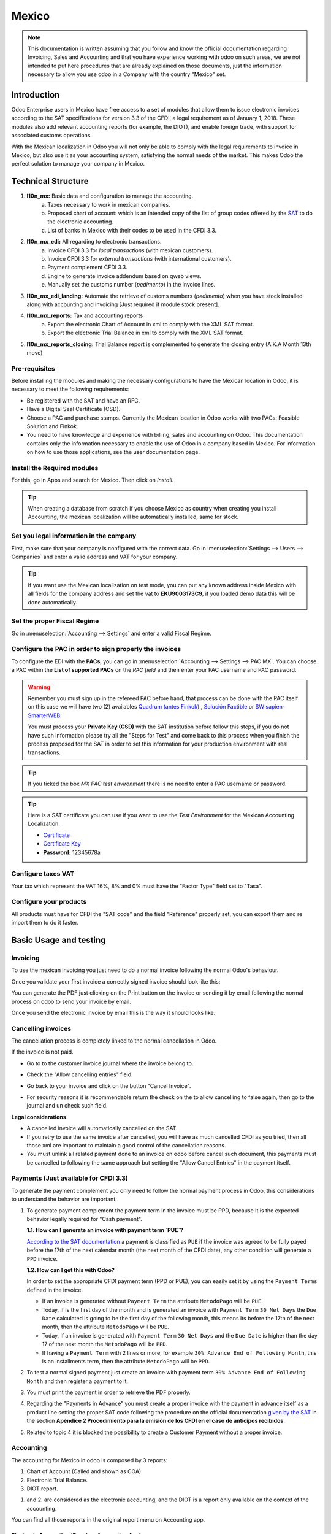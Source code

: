 ======
Mexico
======

.. note::
   This documentation is written assuming that you follow and know the official documentation regarding Invoicing,
   Sales and Accounting and that you have experience working with odoo on such areas, we are not intended to put here
   procedures that are already explained on those documents, just the information necessary to allow you use odoo in
   a Company with the country "Mexico" set.


Introduction
============

Odoo Enterprise users in Mexico have free access to a set of modules that allow them to issue electronic invoices according to 
the SAT specifications for version 3.3 of the CFDI, a legal requirement as of January 1, 2018. These modules also add 
relevant accounting reports (for example, the DIOT), and enable foreign trade, with support for associated customs operations.

With the Mexican localization in Odoo you will not only be able to comply with the legal requirements to invoice in Mexico, 
but also use it as your accounting system, satisfying the normal needs of the market. This makes Odoo the perfect solution
to manage your company in Mexico.

Technical Structure
===================

1. **l10n_mx:** Basic data and configuration to manage the accounting.
      a. Taxes necessary to work in mexican companies.
      b. Proposed chart of account: which is an intended copy of the list of group codes offered by the `SAT`_ to do the
         electronic accounting.
      c. List of banks in Mexico with their codes to be used in the CFDI 3.3.
2. **l10n_mx_edi:** All regarding to electronic transactions.
      a. Invoice CFDI 3.3 for *local transactions* (with mexican customers).
      b. Invoice CFDI 3.3 for *external transactions* (with international customers).
      c. Payment complement CFDI 3.3.
      d. Engine to generate invoice addendum based on qweb views.
      e. Manually set the customs number (*pedimento*) in the invoice lines.
3. **l10n_mx_edi_landing:** Automate the retrieve of customs numbers (*pedimento*) when you have stock installed along
   with accounting and invoicing [Just required if module stock present].
4. **l10n_mx_reports:** Tax and accounting reports
      a. Export the electronic Chart of Account in xml to comply with the XML SAT format.
      b. Export the electronic Trial Balance in xml to comply with the XML SAT format.
5. **l10n_mx_reports_closing:** Trial Balance report is complemented to generate the closing entry (A.K.A Month 13th
   move)


Pre-requisites
--------------

Before installing the modules and making the necessary configurations to have the Mexican location in Odoo, it is necessary to 
meet the following requirements:

- Be registered with the SAT and have an RFC.
- Have a Digital Seal Certificate (CSD).
- Choose a PAC and purchase stamps. Currently the Mexican location in Odoo works with two PACs: Feasible Solution and Finkok.
- You need to have knowledge and experience with billing, sales and accounting on Odoo. This documentation contains only the 
  information necessary to enable the use of Odoo in a company based in Mexico. For information on how to use those 
  applications, see the user documentation page.

Install the Required modules
----------------------------

For this, go in Apps and search for Mexico. Then click on *Install*.

.. image:: media/mexico01.png
   :align: center

.. tip::
   When creating a database from scratch if you choose Mexico as country when creating you install Accounting, the mexican
   localization will be automatically installed, same for stock.

.. _mx-legal-info:


Set you legal information in the company
----------------------------------------

First, make sure that your company is configured with the correct data. Go
in :menuselection:`Settings --> Users --> Companies` and enter a valid address and VAT for your company.

.. tip::
   If you want use the Mexican localization on test mode, you can put any known address inside Mexico with all fields
   for the company address and set the vat to **EKU9003173C9**, if you loaded demo data this will be done automatically.

.. image:: media/mexico03.png
   :align: center


Set the proper Fiscal Regime
----------------------------

Go in :menuselection:`Accounting --> Settings` and enter a valid Fiscal Regime.

.. image:: media/mexico04.png
   :align: center

Configure the PAC in order to sign properly the invoices
--------------------------------------------------------

To configure the EDI with the **PACs**, you can go in
:menuselection:`Accounting --> Settings --> PAC MX`. You can choose a PAC within the
**List of supported PACs** on the *PAC field* and then enter your PAC username and PAC password.

.. warning::
   Remember you must sign up in the refereed PAC before hand, that process can be done with the PAC itself on this
   case we will have two (2) availables `Quadrum (antes Finkok)`_ , `Solución Factible`_ or `SW sapien-SmarterWEB`_.

   You must process your **Private Key (CSD)** with the SAT institution before follow this steps, if you do not have
   such information please try all the "Steps for Test" and come back to this process when you finish the process
   proposed for the SAT in order to set this information for your production environment with real transactions.

.. image:: media/mexico08.png
   :align: center

.. tip::
   If you ticked the box *MX PAC test environment* there is no need
   to enter a PAC username or password.

.. image:: media/mexico09.png
   :align: center

.. tip::
   Here is a SAT certificate you can use if you want to use the *Test
   Environment* for the Mexican Accounting Localization.

   - `Certificate`_
   - `Certificate Key`_
   - **Password:** 12345678a

Configure taxes VAT
-------------------

Your tax which represent the VAT 16%, 8% and 0% must have the "Factor Type" field set to "Tasa".

.. image:: media/mexico05.png
   :align: center

Configure your products
-----------------------

All products must have for CFDI  the "SAT code" and the field "Reference" properly set, you can export them and re
import them to do it faster.

.. image:: media/mexico07.png
   :align: center

Basic Usage and testing
=======================

Invoicing
---------

To use the mexican invoicing you just need to do a normal invoice following the normal Odoo's behaviour.

Once you validate your first invoice a correctly signed invoice should look like this:


.. image:: media/mexico07.png
   :align: center

You can generate the PDF just clicking on the Print button on the invoice or sending it by email following the normal
process on odoo to send your invoice by email.

.. image:: media/mexico08.png
   :align: center

Once you send the electronic invoice by email this is the way it should looks like.

.. image:: media/mexico09.png
   :align: center


Cancelling invoices
-------------------

The cancellation process is completely linked to the normal cancellation in Odoo.

If the invoice is not paid.

- Go to to the customer invoice journal where the invoice belong to.

  .. image:: media/mexico28.png

  .. image:: media/mexico29.png

- Check the "Allow cancelling entries" field.

  .. image:: media/mexico29.png

- Go back to your invoice and click on the button "Cancel Invoice".

  .. image:: media/mexico30.png

- For security reasons it is recommendable return the check on the to allow
  cancelling to false again, then go to the journal and un check such field.

**Legal considerations**

- A cancelled invoice will automatically cancelled on the SAT.
- If you retry to use the same invoice after cancelled, you will have as much cancelled CFDI as you tried, then all
  those xml are important to maintain a good control of the cancellation reasons.
- You must unlink all related payment done to an invoice on odoo before cancel such document, this payments must be
  cancelled to following the same approach but setting the "Allow Cancel Entries" in the payment itself.


Payments (Just available for CFDI 3.3)
--------------------------------------

To generate the payment complement you only need to follow the normal payment process in Odoo, this considerations to
understand the behavior are important.

#. To generate payment complement the payment term in the invoice must be PPD, because It is the expected behavior
   legally required for "Cash payment".

   **1.1. How can I generate an invoice with payment term `PUE`?**

   `According to the SAT documentation`_ a payment is classified as ``PUE`` if the invoice was agreed to be fully
   payed before the 17th of the next calendar month (the next month of the CFDI date), any other condition will
   generate a ``PPD`` invoice.

   **1.2. How can I get this with Odoo?**

   In order to set the appropriate CFDI payment term (PPD or PUE), you can easily set it by using the ``Payment Terms``
   defined in the invoice.

   - If an invoice is generated without ``Payment Term`` the attribute ``MetodoPago`` will be ``PUE``.

   - Today, if is the first day of the month and is generated an invoice with ``Payment Term`` ``30 Net Days`` the
     ``Due Date`` calculated is going to be the first day of the following month, this means its before the 17th of the
     next month, then the attribute ``MetodoPago`` will be ``PUE``.

   - Today, if an invoice is generated with ``Payment Term`` ``30 Net Days`` and the ``Due Date`` is higher than the
     day 17 of the next month the ``MetodoPago`` will be ``PPD``.

   - If having a ``Payment Term`` with 2 lines or more, for example ``30% Advance End of Following Month``, this is an
     installments term, then the attribute ``MetodoPago`` will be ``PPD``.

#. To test a normal signed payment just create an invoice with payment term ``30% Advance End of Following Month`` and
   then register a payment to it.
#. You must print the payment in order to retrieve the PDF properly.
#. Regarding the "Payments in Advance" you must create a proper invoice with the payment in advance itself as a product
   line setting the proper SAT code following the procedure on the official documentation `given by the SAT`_ in the
   section **Apéndice 2 Procedimiento para la emisión de los CFDI en el caso de anticipos recibidos**.
#. Related to topic 4 it is blocked the possibility to create a Customer Payment without a proper invoice.


Accounting
----------
The accounting for Mexico in odoo is composed by 3 reports:

#. Chart of Account (Called and shown as COA).
#. Electronic Trial Balance.
#. DIOT report.

1. and 2. are considered as the electronic accounting, and the DIOT is a report only available on the context of the
   accounting.

You can find all those reports in the original report menu on Accounting app.

.. image:: media/mexico16.png
   :align: center


Electronic Accounting (Requires Accounting App)
~~~~~~~~~~~~~~~~~~~~~~~~~~~~~~~~~~~~~~~~~~~~~~~

Electronic Chart of account CoA
-------------------------------

The electronic accounting never has been easier, just go to
:menuselection:`Accounting --> Reporting --> Mexico --> COA` and click on the
button **Export for SAT (XML)**

.. image:: media/mexico19.png
   :align: center

How to add new accounts ?
~~~~~~~~~~~~~~~~~~~~~~~~~

If you add an account with the coding convention NNN.YY.ZZ where NNN.YY is a
SAT coding group then your account will be automatically configured.

Example to add an Account for a new Bank account go to
:menuselection:`Accounting --> Settings --> Chart of Account` and then create
a new account on the button "Create" and try to create an account with the
number 102.01.99 once you change to set the name you will see a tag
automatically set, the tags set are the one picked to be used in the COA on
xml.

.. image:: media/mexico20.png
   :align: center

What is the meaning of the tag ?
~~~~~~~~~~~~~~~~~~~~~~~~~~~~~~~~

To know all possible tags you can read the `Anexo 24`_ in the SAT
website on the section called **Código agrupador de cuentas del SAT**.

.. tip::
   When you install the module l10n_mx and yous Chart of Account rely on it
   (this happen automatically when you install setting Mexico as country on
   your database) then you will have the more common tags if the tag you need
   is not created you can create one on the fly.


Electronic Trial Balance
------------------------

Exactly as the COA but with Initial balance debit and credit, once you have
your coa properly set you can go to :menuselection:`Accounting --> Reports --> Mexico --> Trial Balance`
this is automatically generated, and can be exported to XML using the button
in the top  **Export for SAT (XML)** with the previous selection of the
period you want to export.

.. image:: media/mexico21.png
   :align: center

All the normal auditory and analysis features are available here also as any
regular Odoo Report.


DIOT Report (Requires Accounting App)
~~~~~~~~~~~~~~~~~~~~~~~~~~~~~~~~~~~~~

What is the DIOT and the importance of presenting it SAT
^^^^^^^^^^^^^^^^^^^^^^^^^^^^^^^^^^^^^^^^^^^^^^^^^^^^^^^^

When it comes to procedures with the SAT Administration Service we know that
we should not neglect what we present. So that things should not happen in Odoo.

The DIOT is the Informational Statement of Operations with Third Parties (DIOT),
which is an an additional obligation with the VAT, where we must give the status
of our operations to third parties, or what is considered the same, with our
providers.

This applies both to individuals and to the moral as well, so if we have VAT
for submitting to the SAT and also dealing with suppliers it is necessary to.
submit the DIOT:

When to file the DIOT and in what format ?
^^^^^^^^^^^^^^^^^^^^^^^^^^^^^^^^^^^^^^^^^^

It is simple to present the DIOT, since like all format this you can obtain
it in the page of the SAT, it is the electronic format A-29 that you can find
in the SAT website.

Every month if you have operations with third parties it is necessary to
present the DIOT, just as we do with VAT, so that if in January we have deals
with suppliers, by February we must present the information pertinent to
said data.

Where the DIOT is presented ?
^^^^^^^^^^^^^^^^^^^^^^^^^^^^^

You can present DIOT in different ways, it is up to you which one you will
choose and which will be more comfortable for you than you will present every
month or every time you have dealings with suppliers.

The A-29 format is electronic so you can present it on the SAT page, but this
after having made up to 500 records.

Once these 500 records are entered in the SAT, you must present them to the
Local Taxpayer Services Administration (ALSC) with correspondence to your tax
address, these records can be presented in a digital storage medium such as a
CD or USB, which once validated you will be returned, so do not doubt that you
will still have these records and of course, your CD or USB.

One more fact to know: the Batch load ?
^^^^^^^^^^^^^^^^^^^^^^^^^^^^^^^^^^^^^^^

When reviewing the official SAT documents on DIOT, you will find the Batch
load, and of course the first thing we think is what is that ?, and according
to the SAT site is:

The "batch upload" is the conversion of records databases of transactions with
suppliers made by taxpayers in text files (.txt). These files have the
necessary structure for their application and importation into the system of
the Informative Declaration of Operations with third parties, avoiding the
direct capture and consequently, optimizing the time invested in its
integration for the presentation in time and form to the SAT.

You can use it to present the DIOT, since it is allowed, which will make this
operation easier for you, so that it does not exist to avoid being in line
with the SAT in regard to the Information Statement of Operations with
Third Parties.

You can find the `official information here`_.

How Generate this report in Odoo ?
^^^^^^^^^^^^^^^^^^^^^^^^^^^^^^^^^^

#. Go to :menuselection:`Accounting --> Reports --> Mexico --> Transactions with third partied (DIOT)`.

   .. image:: media/mexico23.png

#. A report view is shown, select last month to report the immediate before
   month you are or left the current month if it suits to you.

   .. image:: media/mexico25.png

#. Click on "Export (TXT).

   .. image:: media/mexico24.png

#. Save in a secure place the downloaded file and go to SAT website and follow
   the necessary steps to declare it.


Important considerations on your Supplier and Invoice data for the DIOT
~~~~~~~~~~~~~~~~~~~~~~~~~~~~~~~~~~~~~~~~~~~~~~~~~~~~~~~~~~~~~~~~~~~~~~~

- All suppliers must have set the fields on the accounting tab called "DIOT
  Information", the *L10N Mx Nationality* field is filled with just select the
  proper country in the address, you do not need to do anything else there, but
  the *L10N Mx Type Of Operation* must be filled by you in all your suppliers.

  .. image:: media/mexico22.png

- There are 3 options of VAT for this report, 16%, 0% and exempt, an invoice
  line in odoo is considered exempt if no tax on it, the other 2 taxes are
  properly configured already.
- Remember to pay an invoice which represent a payment in advance you must
  ask for the invoice first and then pay it and reconcile properly the payment
  following standard odoo procedure.
- You do not need all you data on partners filled to try to generate the
  supplier invoice, you can fix this information when you generate the report
  itself.
- Remember this report only shows the Supplier Invoices that were actually paid.

If some of this considerations are not taken into account a message like this
will appear when generate the DIOT on TXT with all the partners you need to
check on this particular report, this is the reason we recommend use this
report not just to export your legal obligation but to generate it before
the end of the month and use it as your auditory process to see all your
partners are correctly set.

.. image:: media/mexico26.png
   :align: center


Extra Recommended features
==========================

Contact Module (Free)
---------------------

If you want to administer properly your customers, suppliers and addresses
this module even if it is not a technical need, it is highly recommended to
install.


Multi currency (Requires Accounting App)
----------------------------------------

In Mexico almost all companies send and receive payments in different
currencies if you want to manage such capability you should enable the multi
currency feature and you should enable the synchronization with **Banxico**,
such feature allow you retrieve the proper exchange rate automatically
retrieved from SAT and not being worried of put such information daily in the
system manually.

Go to settings and enable the multi currency feature.

.. image:: media/mexico17.png
   :align: center


Enabling Explicit errors on the CFDI using the XSD local validator (CFDI 3.3)
-----------------------------------------------------------------------------

Frequently you want receive explicit errors from the fields incorrectly set
on the xml, those errors are better informed to the user if the check is
enable, to enable the Check with xsd feature follow the next steps (with the
:doc:`Developer mode <../../general/developer_mode/activate>` enabled).

- Go to :menuselection:`Settings --> Technical --> Actions --> Server Actions`
- Look for the Action called "Download XSD files to CFDI"
- Click on button "Create Contextual Action"
- Go to the company form :menuselection:`Settings --> Users&Companies --> Companies`
- Open any company you have.
- Click on "Action" and then on "Download XSD file to CFDI".

.. image:: media/mexico18.png
   :align: center

Now you can make an invoice with any error (for example a product without
code which is pretty common) and an explicit error will be shown instead a
generic one with no explanation.

.. note::
   If you see an error like this:

      The cfdi generated is not valid

      attribute decl. 'TipoRelacion', attribute 'type': The QName value
      '{http://www.sat.gob.mx/sitio_internet/cfd/catalogos}c_TipoRelacion' does
      not resolve to a(n) simple type definition., line 36

   This can be caused by a database backup restored in anothe server,
   or when the XSD files are not correctly downloaded. Follow the same steps
   as above but:

   - Go to the company in which the error occurs.
   - Click on "Action" and then on "Download XSD file to CFDI".


FAQ
===

- **Error messages** (Only applicable on CFDI 3.3):

  - 9:0:ERROR:SCHEMASV:SCHEMAV_CVC_MINLENGTH_VALID: Element
    '{http://www.sat.gob.mx/cfd/3}Concepto', attribute 'NoIdentificacion':
    [facet 'minLength'] The value '' has a length of '0'; this underruns
    the allowed minimum length of '1'.

  - 9:0:ERROR:SCHEMASV:SCHEMAV_CVC_PATTERN_VALID: Element
    '{http://www.sat.gob.mx/cfd/3}Concepto', attribute 'NoIdentificacion':
    [facet 'pattern'] The value '' is not accepted by the pattern '[^|]{1,100}'.

  **Solution**:
  You forgot to set the proper "Reference" field in the product,
  please go to the product form and set your internal reference properly.

- **Error messages**:

  - 6:0:ERROR:SCHEMASV:SCHEMAV_CVC_COMPLEX_TYPE_4: Element
    '{http://www.sat.gob.mx/cfd/3}RegimenFiscal': The attribute 'Regimen' is
    required but missing.

  - 5:0:ERROR:SCHEMASV:SCHEMAV_CVC_COMPLEX_TYPE_4: Element
    '{http://www.sat.gob.mx/cfd/3}Emisor': The attribute 'RegimenFiscal' is required but missing.

  **Solution**:
  You forget to set the proper "Fiscal Position" on the
  partner of the company, go to customers, remove the customer filter and
  look for the partner called as your company and set the proper fiscal
  position which is the kind of business you company does related to SAT
  list of possible values, antoher option can be that you forgot follow the
  considerations about fiscal positions.

  Yo must go to the Fiscal Position configuration and set the proper code (it is
  the first 3 numbers in the name) for example for the test one you should set
  601, it will look like the image.

  .. image:: media/mexico27.png

  .. tip::
     For testing purposes this value must be set to ``601 - General de Ley
     Personas Morales`` which is the one required for the demo VAT.

- **Error message**:

  - 2:0:ERROR:SCHEMASV:SCHEMAV_CVC_ENUMERATION_VALID: Element
    '{http://www.sat.gob.mx/cfd/3}Comprobante', attribute 'FormaPago':
    [facet 'enumeration'] The value '' is not an element of the set
    {'01', '02', '03', '04', '05', '06', '08', '12', '13', '14', '15', '17',
    '23', '24', '25', '26', '27', '28', '29', '30', '99'}

  **Solution**:
  The payment method is required on your invoice.

  .. image:: media/mexico31.png

- **Error messages**:

  - 2:0:ERROR:SCHEMASV:SCHEMAV_CVC_ENUMERATION_VALID: Element
    '{http://www.sat.gob.mx/cfd/3}Comprobante', attribute 'LugarExpedicion':
    [facet 'enumeration'] The value '' is not an element of the set {'00
  - 2:0:ERROR:SCHEMASV:SCHEMAV_CVC_DATATYPE_VALID_1_2_1: Element
    '{http://www.sat.gob.mx/cfd/3}Comprobante', attribute 'LugarExpedicion':
    '' is not a valid value of the atomic type '{http://www.sat.gob.mx/sitio_internet/cfd/catalogos}c_CodigoPostal'.
  - 5:0:ERROR:SCHEMASV:SCHEMAV_CVC_COMPLEX_TYPE_4: Element
    '{http://www.sat.gob.mx/cfd/3}Emisor': The attribute 'Rfc' is required but missing.

  **Solution**:
  You must set the address on your company properly, this is a
  mandatory group of fields, you can go to your company configuration on
  :menuselection:`Settings --> Users & Companies --> Companies` and fill
  all the required fields for your address following the step
  :ref:`mx-legal-info`.

- **Error message**:

  - 2:0:ERROR:SCHEMASV:SCHEMAV_CVC_DATATYPE_VALID_1_2_1: Element
    '{http://www.sat.gob.mx/cfd/3}Comprobante', attribute 'LugarExpedicion':
    '' is not a valid value of the atomic type
    '{http://www.sat.gob.mx/sitio_internet/cfd/catalogos}c_CodigoPostal'.

  **Solution**:
  The postal code on your company address is not a valid one
  for Mexico, fix it.

  .. image:: media/mexico32.png

- **Error messages**:

  - 18:0:ERROR:SCHEMASV:SCHEMAV_CVC_COMPLEX_TYPE_4: Element
    '{http://www.sat.gob.mx/cfd/3}Traslado': The attribute 'TipoFactor' is
    required but missing.
  - 34:0:ERROR:SCHEMASV:SCHEMAV_CVC_COMPLEX_TYPE_4: Element
    '{http://www.sat.gob.mx/cfd/3}Traslado': The attribute 'TipoFactor' is
    required but missing.", '')

  **Solution**:
  Set the mexican name for the tax 0% and 16% in your system
  and used on the invoice.

  Your tax which represent the VAT 16% and 0% must have the "Factor Type" field
  set to "Tasa".

  .. image:: media/mexico12.png

  .. image:: media/mexico13.png

.. _SAT: http://www.sat.gob.mx/fichas_tematicas/buzon_tributario/Documents/Anexo24_05012015.pdf
.. _`Quadrum (antes Finkok)`: https://www.finkok.com/contacto.html
.. _`SW sapien-SmarterWEB`: https://www.sw.com.mx/contacto.html
.. _`Solución Factible`: https://solucionfactible.com/sf/v3/timbrado.jsp
.. _`SAT resolution`: http://sat.gob.mx/informacion_fiscal/factura_electronica/Paginas/Anexo_20_version3.3.aspx
.. _`According to the SAT documentation`: https://www.sat.gob.mx/cs/Satellite?blobcol=urldata&blobkey=id&blobtable=MungoBlobs&blobwhere=1461173400586&ssbinary=true
.. _`given by the SAT`: http://sat.gob.mx/informacion_fiscal/factura_electronica/Documents/GuiaAnexo20DPA.pdf
.. _`Anexo 24`: http://www.sat.gob.mx/fichas_tematicas/buzon_tributario/Documents/Anexo24_05012015.pdf
.. _`official information here`: http://www.sat.gob.mx/fichas_tematicas/declaraciones_informativas/Paginas/declaracion_informativa_terceros.aspx
.. _`Certificate`: ../../_static/files/certificate.cer
.. _`Certificate Key`: ../../_static/files/certificate.key
